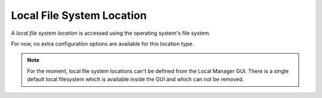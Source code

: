 Local File System Location
==========================

A `local file system location` is accessed using the operating system's
file system.

For now, no extra configuration options are available for this location type.

..  note::
    For the moment, local file system locations can't be defined from the
    Local Manager GUI.
    There is a single default local filesystem which is
    available inside the GUI and which can not be removed.
